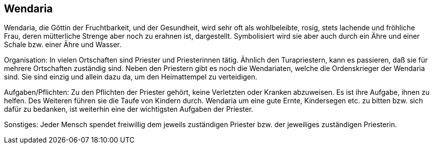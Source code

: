 :source-highlighter: highlight.js
== Wendaria

Wendaria, die Göttin der Fruchtbarkeit, und der Gesundheit, wird sehr oft als wohlbeleibte, rosig, stets lachende und fröhliche Frau, deren mütterliche Strenge aber noch zu erahnen ist, dargestellt. Symbolisiert wird sie aber auch durch ein Ähre und einer Schale bzw. einer Ähre und Wasser.

Organisation: In vielen Ortschaften sind Priester und Priesterinnen tätig. Ähnlich den Turapriestern, kann es passieren, daß sie für mehrere Ortschaften zuständig sind. Neben den Priestern gibt es noch die Wendariaten, welche die Ordenskrieger der Wendaria sind. Sie sind einzig und allein dazu da, um den Heimattempel zu verteidigen.

Aufgaben/Pflichten: Zu den Pflichten der Priester gehört, keine Verletzten oder Kranken abzuweisen. Es ist ihre Aufgabe, ihnen zu helfen. Des Weiteren führen sie die Taufe von Kindern durch.
Wendaria um eine gute Ernte, Kindersegen etc. zu bitten bzw. sich dafür zu bedanken, ist weiterhin eine der wichtigsten Aufgaben der Priester.

Sonstiges: Jeder Mensch spendet freiwillig dem jeweils zuständigen Priester bzw. der jeweiliges zuständigen Priesterin. 
